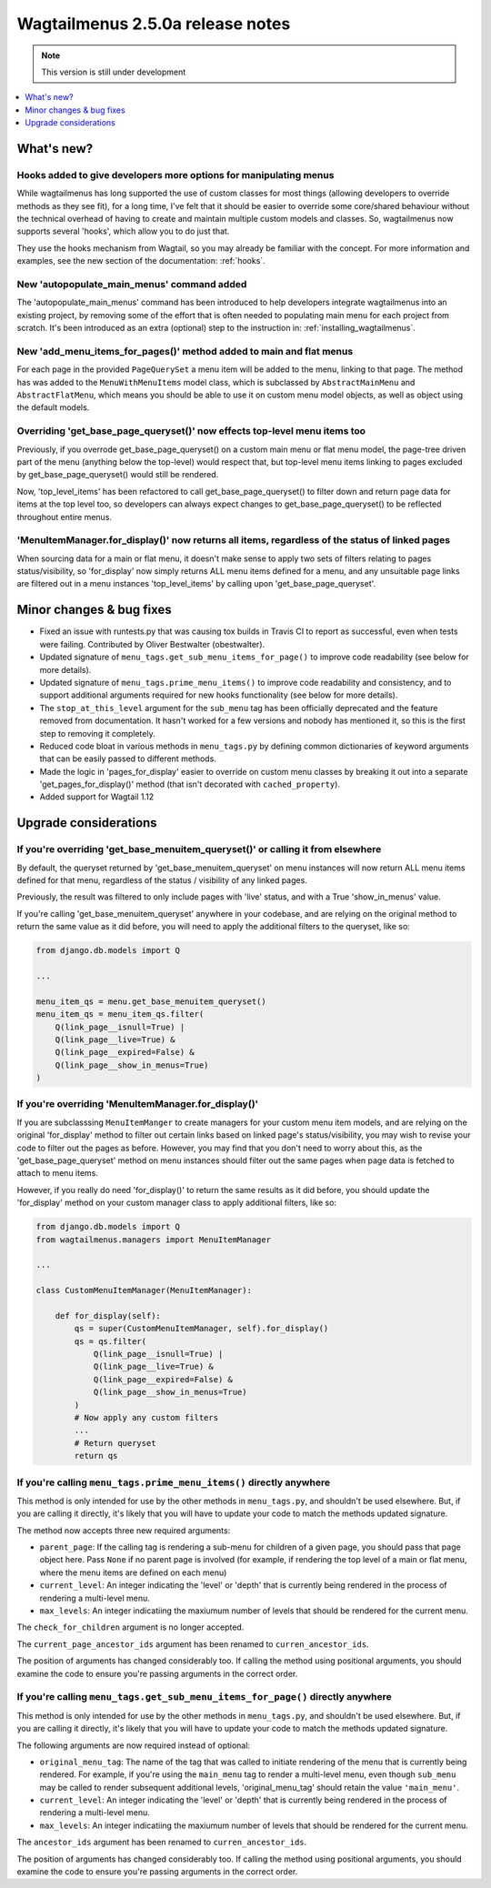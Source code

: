 =================================
Wagtailmenus 2.5.0a release notes
=================================

.. NOTE::
    This version is still under development

.. contents::
    :local:
    :depth: 1


What's new?
===========


Hooks added to give developers more options for manipulating menus 
------------------------------------------------------------------

While wagtailmenus has long supported the use of custom classes for most things (allowing developers to override methods as they see fit), for a long time, I've felt that it should be easier to override some core/shared behaviour without the technical overhead of having to create and maintain multiple custom models and classes. So, wagtailmenus now supports several 'hooks', which allow you to do just that.

They use the hooks mechanism from Wagtail, so you may already be familiar with the concept. For more information and examples, see the new section of the documentation: :ref:`hooks`.


New 'autopopulate_main_menus' command added
-------------------------------------------

The 'autopopulate_main_menus' command has been introduced to help developers integrate wagtailmenus into an existing project, by removing some of the effort that is often needed to populating main menu for each project from scratch. It's been introduced as an extra (optional) step to the instruction in: :ref:`installing_wagtailmenus`.


New 'add_menu_items_for_pages()' method added to main and flat menus
--------------------------------------------------------------------

For each page in the provided ``PageQuerySet`` a menu item will be added to the menu, linking to that page. The method has was added to the ``MenuWithMenuItems`` model class, which is subclassed by ``AbstractMainMenu`` and ``AbstractFlatMenu``, which means you should be able to use it on custom menu model objects, as well as object using the default models.


Overriding 'get_base_page_queryset()' now effects top-level menu items too 
--------------------------------------------------------------------------

Previously, if you overrode get_base_page_queryset() on a custom main menu or flat menu model, the page-tree driven part of the menu (anything below the top-level) would respect that, but top-level menu items linking to pages excluded by get_base_page_queryset() would still be rendered.

Now, 'top_level_items' has been refactored to call get_base_page_queryset() to filter down and return page data for items at the top level too, so developers can always expect changes to get_base_page_queryset() to be reflected throughout entire menus.


'MenuItemManager.for_display()' now returns all items, regardless of the status of linked pages
-----------------------------------------------------------------------------------------------

When sourcing data for a main or flat menu, it doesn't make sense to apply two sets of filters relating to pages status/visibility, so 'for_display' now simply returns ALL menu items defined for a menu, and any unsuitable page links are filtered out in a menu instances 'top_level_items' by calling upon 'get_base_page_queryset'.


Minor changes & bug fixes 
=========================

*   Fixed an issue with runtests.py that was causing tox builds in Travis CI
    to report as successful, even when tests were failing. Contributed by
    Oliver Bestwalter (obestwalter).
*   Updated signature of ``menu_tags.get_sub_menu_items_for_page()`` to improve
    code readability (see below for more details).
*   Updated signature of ``menu_tags.prime_menu_items()`` to improve code
    readability and consistency, and to support additional arguments required
    for new hooks functionality (see below for more details).
*   The ``stop_at_this_level`` argument for the ``sub_menu`` tag has been
    officially deprecated and the feature removed from documentation. It hasn't 
    worked for a few versions and nobody has mentioned it, so this is the first
    step to removing it completely.
*   Reduced code bloat in various methods in ``menu_tags.py`` by defining
    common dictionaries of keyword arguments that can be easily passed to
    different methods.
*   Made the logic in 'pages_for_display' easier to override on custom menu
    classes by breaking it out into a separate 'get_pages_for_display()'
    method (that isn't decorated with ``cached_property``).
*   Added support for Wagtail 1.12


Upgrade considerations
======================


If you're overriding 'get_base_menuitem_queryset()' or calling it from elsewhere
--------------------------------------------------------------------------------

By default, the queryset returned by 'get_base_menuitem_queryset' on menu instances will now return ALL menu items defined for that menu, regardless of the status / visibility of any linked pages. 

Previously, the result was filtered to only include pages with 'live' status, and with a True 'show_in_menus' value.

If you're calling 'get_base_menuitem_queryset' anywhere in your codebase, and are relying on the original method to return the same value as it did before, you will need to apply the additional filters to the queryset, like so:


.. code-block:: python
    
    from django.db.models import Q

    ...

    menu_item_qs = menu.get_base_menuitem_queryset()
    menu_item_qs = menu_item_qs.filter(
        Q(link_page__isnull=True) |
        Q(link_page__live=True) &
        Q(link_page__expired=False) &
        Q(link_page__show_in_menus=True)
    )


If you're overriding 'MenuItemManager.for_display()'
----------------------------------------------------

If you are subclasssing ``MenuItemManger`` to create managers for your custom menu item models, and are relying on the original 'for_display' method to filter out certain links based on linked page's status/visibility, you may wish to revise your code to filter out the pages as before. However, you may find that you don't need to worry about this, as the 'get_base_page_queryset' method on menu instances should filter out the same pages when page data is fetched to attach to menu items.

However, if you really do need 'for_display()' to return the same results as it did before, you should update the 'for_display' method on your custom manager class to apply additional filters, like so:


.. code-block:: python
    
    from django.db.models import Q
    from wagtailmenus.managers import MenuItemManager

    ...

    class CustomMenuItemManager(MenuItemManager):

        def for_display(self):
            qs = super(CustomMenuItemManager, self).for_display()
            qs = qs.filter(
                Q(link_page__isnull=True) |
                Q(link_page__live=True) &
                Q(link_page__expired=False) &
                Q(link_page__show_in_menus=True)
            )
            # Now apply any custom filters
            ...
            # Return queryset
            return qs


If you're calling ``menu_tags.prime_menu_items()`` directly anywhere 
--------------------------------------------------------------------

This method is only intended for use by the other methods in ``menu_tags.py``, and shouldn't be used elsewhere. But, if you are calling it directly, it's likely that you will have to update your code to match the methods updated signature.

The method now accepts three new required arguments:

* ``parent_page``: If the calling tag is rendering a sub-menu for children of a given page, you should pass that page object here. Pass ``None`` if no parent page is involved (for example, if rendering the top level of a main or flat menu, where the menu items are defined on each menu)
* ``current_level``: An integer indicating the 'level' or 'depth' that is currently being rendered in the process of rendering a multi-level menu.
* ``max_levels``: An integer indicatiing the maxiumum number of levels that should be rendered for the current menu.

The ``check_for_children`` argument is no longer accepted.

The ``current_page_ancestor_ids`` argument has been renamed to ``curren_ancestor_ids``.

The position of arguments has changed considerably too. If calling the method using positional arguments, you should examine the code to ensure you're passing arguments in the correct order.


If you're calling ``menu_tags.get_sub_menu_items_for_page()`` directly anywhere
-------------------------------------------------------------------------------

This method is only intended for use by the other methods in ``menu_tags.py``, and shouldn't be used elsewhere. But, if you are calling it directly, it's likely that you will have to update your code to match the methods updated signature.

The following arguments are now required instead of optional:

* ``original_menu_tag``: The name of the tag that was called to initiate rendering of the menu that is currently being rendered. For example, if you're using the ``main_menu`` tag to render a multi-level menu, even though ``sub_menu`` may be called to render subsequent additional levels, 'original_menu_tag' should retain the value ``'main_menu'``.
* ``current_level``: An integer indicating the 'level' or 'depth' that is currently being rendered in the process of rendering a multi-level menu.
* ``max_levels``: An integer indicatiing the maxiumum number of levels that should be rendered for the current menu.

The ``ancestor_ids`` argument has been renamed to ``curren_ancestor_ids``.

The position of arguments has changed considerably too. If calling the method using positional arguments, you should examine the code to ensure you're passing arguments in the correct order.
